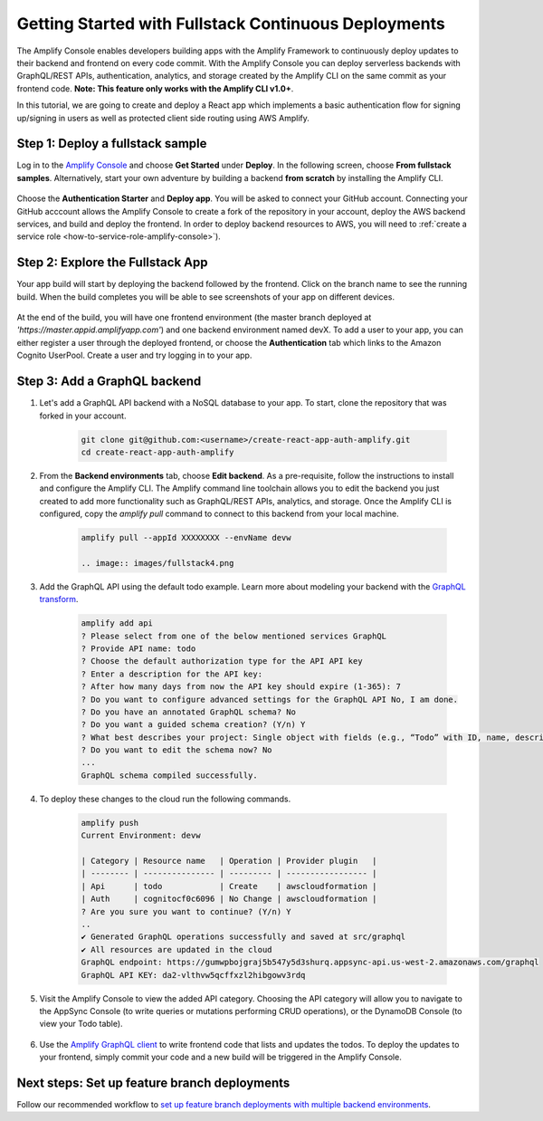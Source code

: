 .. _deploy-backend:

########################################################
Getting Started with Fullstack Continuous Deployments
########################################################

The Amplify Console enables developers building apps with the Amplify Framework to continuously deploy updates to their backend and frontend on every code commit. With the Amplify Console you can deploy serverless backends with GraphQL/REST APIs, authentication, analytics, and storage created by the Amplify CLI on the same commit as your frontend code. **Note: This feature only works with the Amplify CLI v1.0+**.

In this tutorial, we are going to create and deploy a React app which implements a basic authentication flow for signing up/signing in users as well as protected client side routing using AWS Amplify. 

Step 1: Deploy a fullstack sample
==========================

Log in to the `Amplify Console <https://console.aws.amazon.com/amplify/home>`__ and choose **Get Started** under **Deploy**. In the following screen, choose **From fullstack samples**. Alternatively, start your own adventure by building a backend **from scratch** by installing the Amplify CLI.

	.. image:: images/fullstack1.png

Choose the **Authentication Starter** and **Deploy app**. You will be asked to connect your GitHub account. Connecting your GitHub acccount allows the Amplify Console to create a fork of the repository in your account, deploy the AWS backend services, and build and deploy the frontend. In order to deploy backend resources to AWS, you will need to :ref:`create a service role <how-to-service-role-amplify-console>`).

	.. image:: images/fullstack2.gif

Step 2: Explore the Fullstack App 
==========================

Your app build will start by deploying the backend followed by the frontend. Click on the branch name to see the running build. When the build completes you will be able to see screenshots of your app on different devices.

	.. image:: images/amplify-backend-frontend.png

At the end of the build, you will have one frontend environment (the master branch deployed at *'https://master.appid.amplifyapp.com'*) and one backend environment named devX. To add a user to your app, you can either register a user through the deployed frontend, or choose the **Authentication** tab which links to the Amazon Cognito UserPool. Create a user and try logging in to your app.

	.. image:: images/fullstack3.gif

Step 3: Add a GraphQL backend
==========================

1. Let's add a GraphQL API backend with a NoSQL database to your app. To start, clone the repository that was forked in your account.

    .. code-block:: none

        git clone git@github.com:<username>/create-react-app-auth-amplify.git
        cd create-react-app-auth-amplify

2. From the **Backend environments** tab, choose **Edit backend**. As a pre-requisite, follow the instructions to install and configure the Amplify CLI. The Amplify command line toolchain allows you to edit the backend you just created to add more functionality such as GraphQL/REST APIs, analytics, and storage. Once the Amplify CLI is configured, copy the *amplify pull* command to connect to this backend from your local machine.

    .. code-block:: none

        amplify pull --appId XXXXXXXX --envName devw

	.. image:: images/fullstack4.png

3. Add the GraphQL API using the default todo example. Learn more about modeling your backend with the `GraphQL transform <https://aws-amplify.github.io/docs/cli-toolchain/graphql>`__.

    .. code-block:: none

        amplify add api
        ? Please select from one of the below mentioned services GraphQL
        ? Provide API name: todo
        ? Choose the default authorization type for the API API key
        ? Enter a description for the API key: 
        ? After how many days from now the API key should expire (1-365): 7
        ? Do you want to configure advanced settings for the GraphQL API No, I am done.
        ? Do you have an annotated GraphQL schema? No
        ? Do you want a guided schema creation? (Y/n) Y
        ? What best describes your project: Single object with fields (e.g., “Todo” with ID, name, description)
        ? Do you want to edit the schema now? No
        ...
        GraphQL schema compiled successfully.

4. To deploy these changes to the cloud run the following commands.

    .. code-block:: none

        amplify push
        Current Environment: devw

        | Category | Resource name   | Operation | Provider plugin   |
        | -------- | --------------- | --------- | ----------------- |
        | Api      | todo            | Create    | awscloudformation |
        | Auth     | cognitocf0c6096 | No Change | awscloudformation |
        ? Are you sure you want to continue? (Y/n) Y
        ..
        ✔ Generated GraphQL operations successfully and saved at src/graphql
        ✔ All resources are updated in the cloud
        GraphQL endpoint: https://gumwpbojgraj5b547y5d3shurq.appsync-api.us-west-2.amazonaws.com/graphql
        GraphQL API KEY: da2-vlthvw5qcffxzl2hibgowv3rdq

5. Visit the Amplify Console to view the added API category. Choosing the API category will allow you to navigate to the AppSync Console (to write queries or mutations performing CRUD operations), or the DynamoDB Console (to view your Todo table).

	.. image:: images/fullstack5.png

6. Use the `Amplify GraphQL client <https://aws-amplify.github.io/docs/js/api#amplify-graphql-client>`__ to write frontend code that lists and updates the todos. To deploy the updates to your frontend, simply commit your code and a new build will be triggered in the Amplify Console.

Next steps: Set up feature branch deployments
==========================

Follow our recommended workflow to `set up feature branch deployments with multiple backend environments <https://docs.aws.amazon.com/amplify/latest/userguide/multi-environments.html#team-workflows-with-amplify-cli-backend-environments>`__.